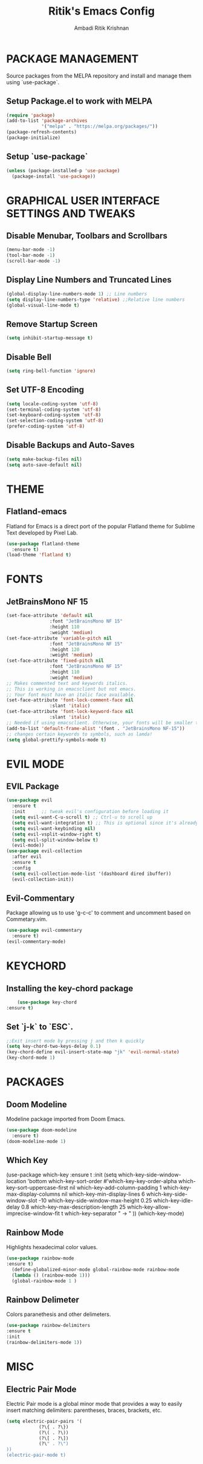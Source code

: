 #+TITLE: Ritik's Emacs Config
#+AUTHOR: Ambadi Ritik Krishnan

* PACKAGE MANAGEMENT
Source packages from the MELPA repository and install and manage them using `use-package`.
** Setup Package.el to work with MELPA
#+begin_src emacs-lisp
(require 'package)
(add-to-list 'package-archives
             '("melpa" . "https://melpa.org/packages/"))
(package-refresh-contents)
(package-initialize)
#+end_src

** Setup `use-package`
#+begin_src emacs-lisp
(unless (package-installed-p 'use-package)
  (package-install 'use-package))
#+end_src

* GRAPHICAL USER INTERFACE SETTINGS AND TWEAKS
** Disable Menubar, Toolbars and Scrollbars
#+begin_src emacs-lisp
(menu-bar-mode -1)
(tool-bar-mode -1)
(scroll-bar-mode -1)
#+end_src
** Display Line Numbers and Truncated Lines
#+begin_src emacs-lisp
(global-display-line-numbers-mode 1) ;; Line numbers
(setq display-line-numbers-type 'relative) ;;Relative line numbers
(global-visual-line-mode t)
#+end_src
** Remove Startup Screen
   #+begin_src emacs-lisp
    (setq inhibit-startup-message t)
   #+end_src
** Disable Bell
   #+begin_src emacs-lisp
    (setq ring-bell-function 'ignore)
   #+end_src
** Set UTF-8 Encoding
   #+begin_src emacs-lisp
    (setq locale-coding-system 'utf-8)
    (set-terminal-coding-system 'utf-8)
    (set-keyboard-coding-system 'utf-8)
    (set-selection-coding-system 'utf-8)
    (prefer-coding-system 'utf-8)
   #+end_src
** Disable Backups and Auto-Saves
   #+begin_src emacs-lisp
    (setq make-backup-files nil)
    (setq auto-save-default nil)
   #+end_src
* THEME
** Flatland-emacs
Flatland for Emacs is a direct port of the popular Flatland theme for Sublime Text developed by Pixel Lab.
#+begin_src emacs-lisp
(use-package flatland-theme
  :ensure t)
(load-theme 'flatland t)
#+end_src
* FONTS
** JetBrainsMono NF 15
#+begin_src emacs-lisp
(set-face-attribute 'default nil
                :font "JetBrainsMono NF 15"
                :height 110
                :weight 'medium)
(set-face-attribute 'variable-pitch nil
                :font "JetBrainsMono NF 15"
                :height 120
                :weight 'medium)
(set-face-attribute 'fixed-pitch nil
                :font "JetBrainsMono NF 15"
                :height 110
                :weight 'medium)
;; Makes commented text and keywords italics.
;; This is working in emacsclient but not emacs.
;; Your font must have an italic face available.
(set-face-attribute 'font-lock-comment-face nil
                :slant 'italic)
(set-face-attribute 'font-lock-keyword-face nil
                :slant 'italic)
;; Needed if using emacsclient. Otherwise, your fonts will be smaller than expected.
(add-to-list 'default-frame-alist '(font . "JetBrainsMono NF-15"))
;; changes certain keywords to symbols, such as lamda!
(setq global-prettify-symbols-mode t)
#+end_src

* EVIL MODE
** EVIL Package
#+begin_src emacs-lisp
  (use-package evil
    :ensure t
    :init      ;; tweak evil's configuration before loading it
    (setq evil-want-C-u-scroll t) ;; Ctrl-u to scroll up
    (setq evil-want-integration t) ;; This is optional since it's already set to t by default.
    (setq evil-want-keybinding nil)
    (setq evil-vsplit-window-right t)
    (setq evil-split-window-below t)
    (evil-mode))
  (use-package evil-collection
    :after evil
    :ensure t
    :config
    (setq evil-collection-mode-list '(dashboard dired ibuffer))
    (evil-collection-init))
#+end_src

** Evil-Commentary
Package allowing us to use 'g-c-c' to comment and uncomment based on Commetary.vim.
#+begin_src emacs-lisp
(use-package evil-commentary
  :ensure t)
(evil-commentary-mode)
#+end_src

* KEYCHORD
** Installing the key-chord package
#+begin_src emacs-lisp
	    (use-package key-chord
	:ensure t)
#+end_src

** Set `j-k` to `ESC`.
#+begin_src emacs-lisp
    ;;Exit insert mode by pressing j and then k quickly
    (setq key-chord-two-keys-delay 0.1)
    (key-chord-define evil-insert-state-map "jk" 'evil-normal-state)
    (key-chord-mode 1)
  #+end_src

* PACKAGES
** Doom Modeline
Modeline package imported from Doom Emacs.
#+begin_src emacs-lisp
(use-package doom-modeline
  :ensure t)
(doom-modeline-mode 1)
#+end_src

** Which Key
   (use-package which-key
:ensure t
     :init
     (setq which-key-side-window-location 'bottom
	   which-key-sort-order #'which-key-key-order-alpha
	   which-key-sort-uppercase-first nil
	   which-key-add-column-padding 1
	   which-key-max-display-columns nil
	   which-key-min-display-lines 6
	   which-key-side-window-slot -10
	   which-key-side-window-max-height 0.25
	   which-key-idle-delay 0.8
	   which-key-max-description-length 25
	   which-key-allow-imprecise-window-fit t
	   which-key-separator " → " ))
   (which-key-mode)
 #+end_src
 
** Rainbow Mode
   Highlights hexadecimal color values.
   #+begin_src emacs-lisp
	(use-package rainbow-mode
	:ensure t)
	  (define-globalized-minor-mode global-rainbow-mode rainbow-mode
	  (lambda () (rainbow-mode 1)))
	  (global-rainbow-mode 1 )
   #+end_src

** Rainbow Delimeter
   Colors paranethesis and other delimeters.
   #+begin_src emacs-lisp
    (use-package rainbow-delimiters
    :ensure t
    :init
    (rainbow-delimiters-mode 1))
   #+end_src
* MISC
** Electric Pair Mode
   Electric Pair mode  is a global minor mode that provides a way to easily insert matching delimiters: parentheses, braces, brackets, etc.
   #+begin_src emacs-lisp
    (setq electric-pair-pairs '(
				(?\{ . ?\})
				(?\( . ?\))
				(?\[ . ?\])
				(?\" . ?\")
    ))
    (electric-pair-mode t)
   #+end_src
